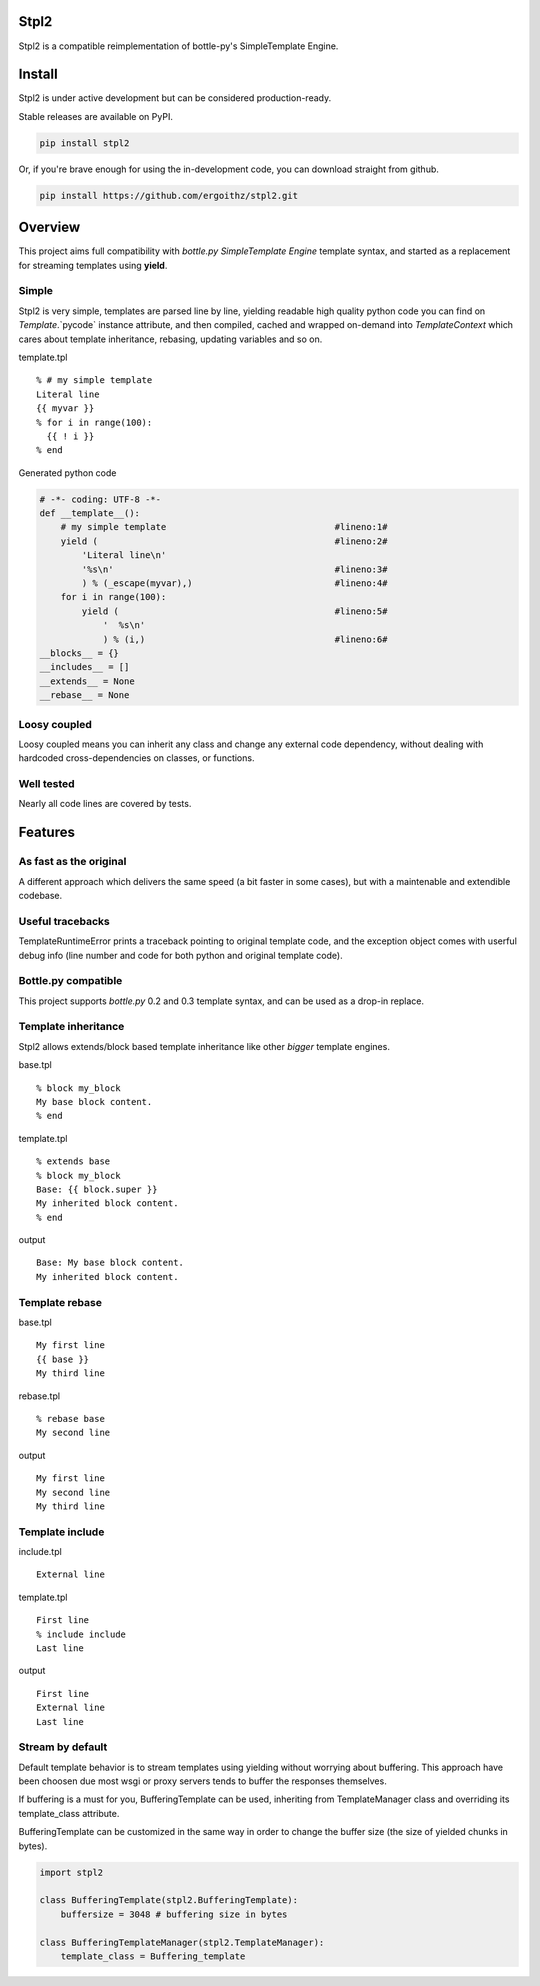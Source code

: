 Stpl2
=====

.. image:: https://travis-ci.org/ergoithz/stpl2.png?branch=master
  :target: https://travis-ci.org/ergoithz/stpl2
  :alt: Build status

.. image:: https://coveralls.io/repos/ergoithz/stpl2/badge.png
  :target: https://coveralls.io/r/ergoithz/stpl2
  :alt: Test coverage

.. image:: https://pypip.in/version/stpl2/badge.png
  :target: https://pypi.python.org/pypi/stpl2/
  :alt: Latest Version

.. image:: https://pypip.in/egg/stpl2/badge.png
  :target: https://pypi.python.org/pypi/stpl2/
  :alt: Egg Status

.. image:: https://pypip.in/wheel/stpl2/badge.png
  :target: https://pypi.python.org/pypi/stpl2/
  :alt: Wheel Status

.. image:: https://pypip.in/license/stpl2/badge.png
  :target: https://pypi.python.org/pypi/stpl2/
  :alt: License

Stpl2 is a compatible reimplementation of bottle-py's SimpleTemplate Engine.

Install
=======

Stpl2 is under active development but can be considered production-ready.


Stable releases are available on PyPI.

.. code-block:: bash

    pip install stpl2

Or, if you're brave enough for using the in-development code, you can download straight from github.

.. code-block:: bash

    pip install https://github.com/ergoithz/stpl2.git

Overview
========

This project aims full compatibility with `bottle.py` `SimpleTemplate Engine` template syntax, and started as a replacement for streaming templates using **yield**.

.. _bottle.py: https://github.com/defnull/bottle
.. _SimpleTemplate Engine: http://bottlepy.org/docs/dev/stpl.html

Simple
------

Stpl2 is very simple, templates are parsed line by line, yielding readable high quality python code you can find on `Template`.`pycode` instance attribute, and then compiled, cached and wrapped on-demand into `TemplateContext` which cares about template inheritance, rebasing, updating variables and so on.

template.tpl

::

    % # my simple template
    Literal line
    {{ myvar }}
    % for i in range(100):
      {{ ! i }}
    % end

Generated python code

.. code-block:: python

    # -*- coding: UTF-8 -*-
    def __template__():
        # my simple template                                #lineno:1#
        yield (                                             #lineno:2#
            'Literal line\n'
            '%s\n'                                          #lineno:3#
            ) % (_escape(myvar),)                           #lineno:4#
        for i in range(100):
            yield (                                         #lineno:5#
                '  %s\n'
                ) % (i,)                                    #lineno:6#
    __blocks__ = {}
    __includes__ = []
    __extends__ = None
    __rebase__ = None


Loosy coupled
-------------

Loosy coupled means you can inherit any class and change any external code dependency, without dealing with hardcoded cross-dependencies on classes, or functions.


Well tested
-----------

Nearly all code lines are covered by tests.

Features
========

As fast as the original
-----------------------
A different approach which delivers the same speed (a bit faster in some cases), but with a maintenable and extendible codebase.

Useful tracebacks
-----------------
TemplateRuntimeError prints a traceback pointing to original template code, and the exception object comes with userful debug info (line number and code for both python and original template code).

Bottle.py compatible
------------------------------------------
This project supports `bottle.py` 0.2 and 0.3 template syntax, and can be used as a drop-in replace.

.. _bottle.py: https://github.com/defnull/bottle

Template inheritance
--------------------

Stpl2 allows extends/block based template inheritance like other *bigger* template engines.

base.tpl

::

    % block my_block
    My base block content.
    % end

template.tpl

::

    % extends base
    % block my_block
    Base: {{ block.super }}
    My inherited block content.
    % end

output

::

    Base: My base block content.
    My inherited block content.

Template rebase
---------------

base.tpl

::

    My first line
    {{ base }}
    My third line

rebase.tpl

::

    % rebase base
    My second line

output

::

    My first line
    My second line
    My third line

Template include
----------------

include.tpl

::

    External line

template.tpl

::

    First line
    % include include
    Last line

output

::

    First line
    External line
    Last line

Stream by default
-----------------

Default template behavior is to stream templates using yielding without worrying about buffering. This approach have been choosen due most wsgi or proxy servers tends to buffer the responses themselves.

If buffering is a must for you, BufferingTemplate can be used, inheriting from TemplateManager class and overriding its template_class attribute.

BufferingTemplate can be customized in the same way in order to change the buffer size (the size of yielded chunks in bytes).

.. code-block:: python

    import stpl2

    class BufferingTemplate(stpl2.BufferingTemplate):
        buffersize = 3048 # buffering size in bytes

    class BufferingTemplateManager(stpl2.TemplateManager):
        template_class = Buffering_template


